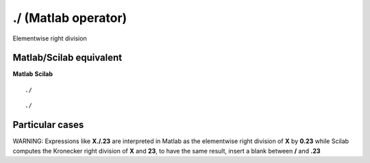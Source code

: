 


./ (Matlab operator)
====================

Elementwise right division



Matlab/Scilab equivalent
~~~~~~~~~~~~~~~~~~~~~~~~
**Matlab** **Scilab**

::

    ./



::

    ./




Particular cases
~~~~~~~~~~~~~~~~

WARNING: Expressions like **X./.23** are interpreted in Matlab as the
elementwise right division of **X** by **0.23** while Scilab computes
the Kronecker right division of **X** and **23**, to have the same
result, insert a blank between **/** and **.23**



